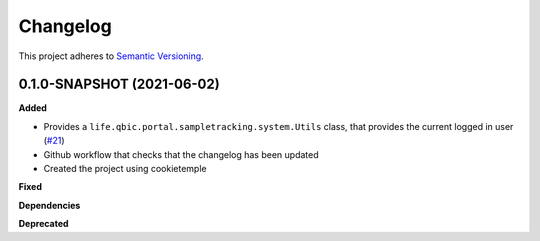==========
Changelog
==========

This project adheres to `Semantic Versioning <https://semver.org/>`_.


0.1.0-SNAPSHOT (2021-06-02)
----------------------------------------------

**Added**

* Provides a ``life.qbic.portal.sampletracking.system.Utils`` class, that provides the current logged in user (`#21 <https://github.com/qbicsoftware/sample-tracking-status-overview/pull/21>`_)
* Github workflow that checks that the changelog has been updated
* Created the project using cookietemple

**Fixed**

**Dependencies**

**Deprecated**

